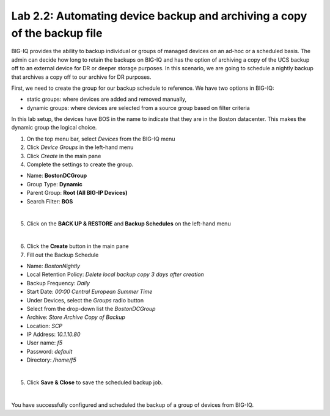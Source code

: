 Lab 2.2: Automating device backup and archiving a copy of the backup file
-------------------------------------------------------------------------

BIG-IQ provides the ability to backup individual or groups of managed devices on an ad-hoc or a scheduled basis. The admin can decide how long to retain the backups on BIG-IQ and has the option of archiving a copy of the UCS backup off to an external device for DR or deeper storage purposes.
In this scenario, we are going to schedule a nightly backup that archives a copy off to our archive for DR purposes.

First, we need to create the group for our backup schedule to reference. We have two options in BIG-IQ:

- static groups: where devices are added and removed manually,
- dynamic groups: where devices are selected from a source group based on filter criteria

In this lab setup, the devices have BOS in the name to indicate that they are in the Boston datacenter. This makes the dynamic group the logical choice.

1. On the top menu bar, select *Devices* from the BIG-IQ menu

2. Click *Device Groups* in the left-hand menu

3. Click *Create* in the main pane

4. Complete the settings to create the group.

- Name: **BostonDCGroup**
- Group Type: **Dynamic**
- Parent Group: **Root (All BIG-IP Devices)**
- Search Filter: **BOS**

.. image:: ../pictures/module2/img_module2_lab2_1.png
  :align: center
  :scale: 50%

|

5. Click on the **BACK UP & RESTORE** and **Backup Schedules** on the left-hand menu

.. image:: ../pictures/module2/img_module2_lab2_2.png
  :align: center
  :scale: 50%

|

6. Click the **Create** button in the main pane

7. Fill out the Backup Schedule

- Name: *BostonNightly*
- Local Retention Policy: *Delete local backup copy 3 days after creation*
- Backup Frequency: *Daily*
- Start Date: *00:00 Central European Summer Time*
- Under Devices, select the *Groups* radio button
- Select from the drop-down list the *BostonDCGroup*
- Archive: *Store Archive Copy of Backup*
- Location: *SCP*
- IP Address: *10.1.10.80*
- User name: *f5*
- Password: *default*
- Directory: */home/f5*

.. image:: ../pictures/module2/img_module2_lab2_3a.png
  :align: center
  :scale: 50%

.. image:: ../pictures/module2/img_module2_lab2_3b.png
    :align: center
    :scale: 50%

|

5. Click **Save & Close** to save the scheduled backup job.

|

You have successfully configured and scheduled the backup of a group of devices from BIG-IQ.
